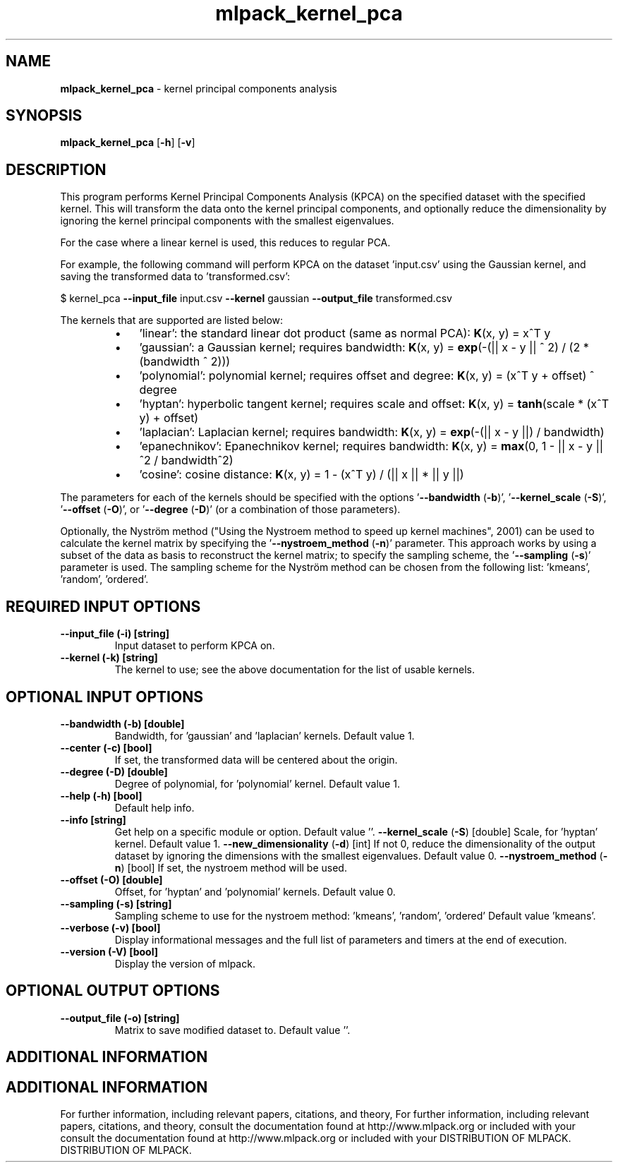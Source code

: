 .\" Text automatically generated by txt2man
.TH mlpack_kernel_pca  "1" "" ""
.SH NAME
\fBmlpack_kernel_pca \fP- kernel principal components analysis
.SH SYNOPSIS
.nf
.fam C
 \fBmlpack_kernel_pca\fP [\fB-h\fP] [\fB-v\fP]  
.fam T
.fi
.fam T
.fi
.SH DESCRIPTION


This program performs Kernel Principal Components Analysis (KPCA) on the
specified dataset with the specified kernel. This will transform the data
onto the kernel principal components, and optionally reduce the dimensionality
by ignoring the kernel principal components with the smallest eigenvalues.
.PP
For the case where a linear kernel is used, this reduces to regular PCA.
.PP
For example, the following command will perform KPCA on the dataset
\(cqinput.csv' using the Gaussian kernel, and saving the transformed data to
\(cqtransformed.csv': 
.PP
$ kernel_pca \fB--input_file\fP input.csv \fB--kernel\fP gaussian \fB--output_file\fP
transformed.csv
.PP
The kernels that are supported are listed below:
.RS
.IP \(bu 3
\(cqlinear': the standard linear dot product (same as normal PCA):
\fBK\fP(x, y) = x^T y
.IP \(bu 3
\(cqgaussian': a Gaussian kernel; requires bandwidth:
\fBK\fP(x, y) = \fBexp\fP(-(|| x - y || ^ 2) / (2 * (bandwidth ^ 2)))
.IP \(bu 3
\(cqpolynomial': polynomial kernel; requires offset and degree:
\fBK\fP(x, y) = (x^T y + offset) ^ degree
.IP \(bu 3
\(cqhyptan': hyperbolic tangent kernel; requires scale and offset:
\fBK\fP(x, y) = \fBtanh\fP(scale * (x^T y) + offset)
.IP \(bu 3
\(cqlaplacian': Laplacian kernel; requires bandwidth:
\fBK\fP(x, y) = \fBexp\fP(-(|| x - y ||) / bandwidth)
.IP \(bu 3
\(cqepanechnikov': Epanechnikov kernel; requires bandwidth:
\fBK\fP(x, y) = \fBmax\fP(0, 1 - || x - y ||^2 / bandwidth^2)
.IP \(bu 3
\(cqcosine': cosine distance:
\fBK\fP(x, y) = 1 - (x^T y) / (|| x || * || y ||)
.RE
.PP
The parameters for each of the kernels should be specified with the options
\(cq\fB--bandwidth\fP (\fB-b\fP)', '\fB--kernel_scale\fP (\fB-S\fP)', '\fB--offset\fP (\fB-O\fP)', or '\fB--degree\fP (\fB-D\fP)'
(or a combination of those parameters).
.PP
Optionally, the Nyström method ("Using the Nystroem method to speed up kernel
machines", 2001) can be used to calculate the kernel matrix by specifying the
\(cq\fB--nystroem_method\fP (\fB-n\fP)' parameter. This approach works by using a subset of
the data as basis to reconstruct the kernel matrix; to specify the sampling
scheme, the '\fB--sampling\fP (\fB-s\fP)' parameter is used. The sampling scheme for the
Nyström method can be chosen from the following list: 'kmeans', 'random',
\(cqordered'.
.SH REQUIRED INPUT OPTIONS 

.TP
.B
\fB--input_file\fP (\fB-i\fP) [string]
Input dataset to perform KPCA on.
.TP
.B
\fB--kernel\fP (\fB-k\fP) [string]
The kernel to use; see the above documentation
for the list of usable kernels.
.SH OPTIONAL INPUT OPTIONS 

.TP
.B
\fB--bandwidth\fP (\fB-b\fP) [double]
Bandwidth, for 'gaussian' and 'laplacian'
kernels. Default value 1.
.TP
.B
\fB--center\fP (\fB-c\fP) [bool]
If set, the transformed data will be centered
about the origin.
.TP
.B
\fB--degree\fP (\fB-D\fP) [double]
Degree of polynomial, for 'polynomial' kernel. 
Default value 1.
.TP
.B
\fB--help\fP (\fB-h\fP) [bool]
Default help info.
.TP
.B
\fB--info\fP [string]
Get help on a specific module or option. 
Default value ''.
\fB--kernel_scale\fP (\fB-S\fP) [double] Scale, for 'hyptan' kernel. Default value 1.
\fB--new_dimensionality\fP (\fB-d\fP) [int] 
If not 0, reduce the dimensionality of the
output dataset by ignoring the dimensions with
the smallest eigenvalues. Default value 0.
\fB--nystroem_method\fP (\fB-n\fP) [bool] 
If set, the nystroem method will be used.
.TP
.B
\fB--offset\fP (\fB-O\fP) [double]
Offset, for 'hyptan' and 'polynomial' kernels. 
Default value 0.
.TP
.B
\fB--sampling\fP (\fB-s\fP) [string]
Sampling scheme to use for the nystroem method:
\(cqkmeans', 'random', 'ordered' Default value
\(cqkmeans'.
.TP
.B
\fB--verbose\fP (\fB-v\fP) [bool]
Display informational messages and the full list
of parameters and timers at the end of
execution.
.TP
.B
\fB--version\fP (\fB-V\fP) [bool]
Display the version of mlpack.
.SH OPTIONAL OUTPUT OPTIONS 

.TP
.B
\fB--output_file\fP (\fB-o\fP) [string]
Matrix to save modified dataset to. Default
value ''.
.SH ADDITIONAL INFORMATION
.SH ADDITIONAL INFORMATION


For further information, including relevant papers, citations, and theory,
For further information, including relevant papers, citations, and theory,
consult the documentation found at http://www.mlpack.org or included with your
consult the documentation found at http://www.mlpack.org or included with your
DISTRIBUTION OF MLPACK.
DISTRIBUTION OF MLPACK.
